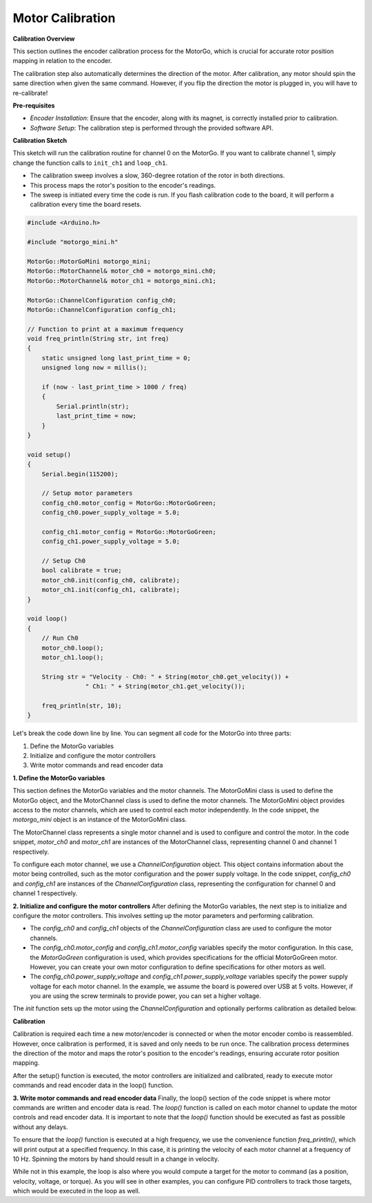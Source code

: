 .. _calibrate-motors:


=================
Motor Calibration
=================

**Calibration Overview**

This section outlines the encoder calibration process for the MotorGo, which is crucial for accurate rotor position mapping in relation to the encoder.

The calibration step also automatically determines the direction of the motor. After calibration, any motor should spin the same direction when given the same command. However, if you flip the direction the motor is plugged in, you will have to re-calibrate!

**Pre-requisites**

- *Encoder Installation*: Ensure that the encoder, along with its magnet, is correctly installed prior to calibration.
- *Software Setup*: The calibration step is performed through the provided software API.


**Calibration Sketch**

This sketch will run the calibration routine for channel 0 on the MotorGo. If you want to calibrate channel 1, simply change the function calls to ``init_ch1`` and ``loop_ch1``.

- The calibration sweep involves a slow, 360-degree rotation of the rotor in both directions.
- This process maps the rotor's position to the encoder's readings.
- The sweep is initiated every time the code is run. If you flash calibration code to the board, it will perform a calibration every time the board resets.

.. code-block:: c++

    #include <Arduino.h>

    #include "motorgo_mini.h"

    MotorGo::MotorGoMini motorgo_mini;
    MotorGo::MotorChannel& motor_ch0 = motorgo_mini.ch0;
    MotorGo::MotorChannel& motor_ch1 = motorgo_mini.ch1;

    MotorGo::ChannelConfiguration config_ch0;
    MotorGo::ChannelConfiguration config_ch1;

    // Function to print at a maximum frequency
    void freq_println(String str, int freq)
    {
        static unsigned long last_print_time = 0;
        unsigned long now = millis();

        if (now - last_print_time > 1000 / freq)
        {
            Serial.println(str);
            last_print_time = now;
        }
    }

    void setup()
    {
        Serial.begin(115200);

        // Setup motor parameters
        config_ch0.motor_config = MotorGo::MotorGoGreen;
        config_ch0.power_supply_voltage = 5.0;

        config_ch1.motor_config = MotorGo::MotorGoGreen;
        config_ch1.power_supply_voltage = 5.0;

        // Setup Ch0
        bool calibrate = true;
        motor_ch0.init(config_ch0, calibrate);
        motor_ch1.init(config_ch1, calibrate);
    }

    void loop()
    {
        // Run Ch0
        motor_ch0.loop();
        motor_ch1.loop();

        String str = "Velocity - Ch0: " + String(motor_ch0.get_velocity()) +
                    " Ch1: " + String(motor_ch1.get_velocity());

        freq_println(str, 10);
    }


Let's break the code down line by line. You can segment all code for the MotorGo into three parts:

1. Define the MotorGo variables
2. Initialize and configure the motor controllers
3. Write motor commands and read encoder data


**1. Define the MotorGo variables**

This section defines the MotorGo variables and the motor channels. The MotorGoMini class is used to define the MotorGo object, and the MotorChannel class is used to define the motor channels.
The MotorGoMini object provides access to the motor channels, which are used to control each motor independently. In the code snippet, the `motorgo_mini` object is an instance of the MotorGoMini class.

The MotorChannel class represents a single motor channel and is used to configure and control the motor. In the code snippet, `motor_ch0` and `motor_ch1` are instances of the MotorChannel class, representing channel 0 and channel 1 respectively.

To configure each motor channel, we use a `ChannelConfiguration` object. This object contains information about the motor being controlled, such as the motor configuration and the power supply voltage. In the code snippet, `config_ch0` and `config_ch1` are instances of the `ChannelConfiguration` class, representing the configuration for channel 0 and channel 1 respectively.

**2. Initialize and configure the motor controllers**
After defining the MotorGo variables, the next step is to initialize and configure the motor controllers. This involves setting up the motor parameters and performing calibration.

- The `config_ch0` and `config_ch1` objects of the `ChannelConfiguration` class are used to configure the motor channels.
- The `config_ch0.motor_config` and `config_ch1.motor_config` variables specify the motor configuration. In this case, the `MotorGoGreen` configuration is used, which provides specifications for the official MotorGoGreen motor. However, you can create your own motor configuration to define specifications for other motors as well.
- The `config_ch0.power_supply_voltage` and `config_ch1.power_supply_voltage` variables specify the power supply voltage for each motor channel. In the example, we assume the board is powered over USB at 5 volts. However, if you are using the screw terminals to provide power, you can set a higher voltage.

The `init` function sets up the motor using the `ChannelConfiguration` and optionally performs calibration as detailed below.

**Calibration**

Calibration is required each time a new motor/encoder is connected or when the motor encoder combo is reassembled. However, once calibration is performed, it is saved and only needs to be run once. The calibration process determines the direction of the motor and maps the rotor's position to the encoder's readings, ensuring accurate rotor position mapping.

After the setup() function is executed, the motor controllers are initialized and calibrated, ready to execute motor commands and read encoder data in the loop() function.

**3. Write motor commands and read encoder data**
Finally, the loop() section of the code snippet is where motor commands are written and encoder data is read. The `loop()` function is called on each motor channel to update the motor controls and read encoder data. It is important to note that the `loop()` function should be executed as fast as possible without any delays.

To ensure that the `loop()` function is executed at a high frequency, we use the convenience function `freq_println()`, which will print output at a specified frequency. In this case, it is printing the velocity of each motor channel at a frequency of 10 Hz. Spinning the motors by hand should result in a change in velocity.

While not in this example, the loop is also where you would compute a target for the motor to command (as a position, velocity, voltage, or torque). As you will see in other examples, you can configure PID controllers to track those targets, which would be executed in the loop as well.
